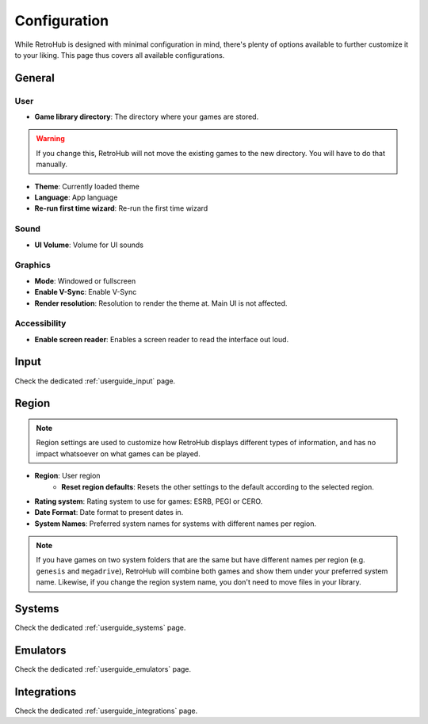 Configuration
=============

While RetroHub is designed with minimal configuration in mind, there's plenty of options available to further customize it to your liking. This page thus covers all available configurations.

General
-------

.. image:: assets/general-settings.png

User
^^^^
- **Game library directory**: The directory where your games are stored.

.. warning::
	If you change this, RetroHub will not move the existing games to the new directory. You will have to do that manually.

- **Theme**: Currently loaded theme
- **Language**: App language
- **Re-run first time wizard**: Re-run the first time wizard

Sound
^^^^^

- **UI Volume**: Volume for UI sounds

Graphics
^^^^^^^^
- **Mode**: Windowed or fullscreen
- **Enable V-Sync**: Enable V-Sync
- **Render resolution**: Resolution to render the theme at. Main UI is not affected.

Accessibility
^^^^^^^^^^^^^

- **Enable screen reader**: Enables a screen reader to read the interface out loud.

Input
-----

Check the dedicated :ref:`userguide_input` page.

Region
------

.. image:: assets/region-settings.png

.. note::
	Region settings are used to customize how RetroHub displays different types of information, and has no impact whatsoever on what games can be played.

- **Region**: User region
	- **Reset region defaults**: Resets the other settings to the default according to the selected region.
- **Rating system**: Rating system to use for games: ESRB, PEGI or CERO.
- **Date Format**: Date format to present dates in.
- **System Names**: Preferred system names for systems with different names per region.

.. note::
	If you have games on two system folders that are the same but have different names per region (e.g. ``genesis`` and ``megadrive``), RetroHub will combine both games and show them under your preferred system name. Likewise, if you change the region system name, you don't need to move files in your library.

Systems
-------

Check the dedicated :ref:`userguide_systems` page.

Emulators
---------

Check the dedicated :ref:`userguide_emulators` page.

Integrations
------------

Check the dedicated :ref:`userguide_integrations` page.

